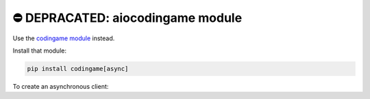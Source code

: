 ⛔️ DEPRACATED: aiocodingame module
===================================

Use the `codingame module <https://codingame.readthedocs.io>`_ instead.

Install that module:

.. code-block:: sh

   pip install codingame[async]


To create an asynchronous client:

.. code-block:: py
   :linenos:

   import asyncio
   import codingame

   async def main():
      client = codingame.Client(is_async=True)

      # if you want to log in
      await client.login("email@example.com", "password")

      # get a codingamer
      codingamer = await client.get_codingamer("username")
      print(codingamer.pseudo)

      # get the global leaderboard
      global_leaderboard = await client.get_global_leaderboard()
      # print the pseudo of the top codingamer
      print(global_leaderboard.users[0].pseudo)

   asyncio.run(main())
